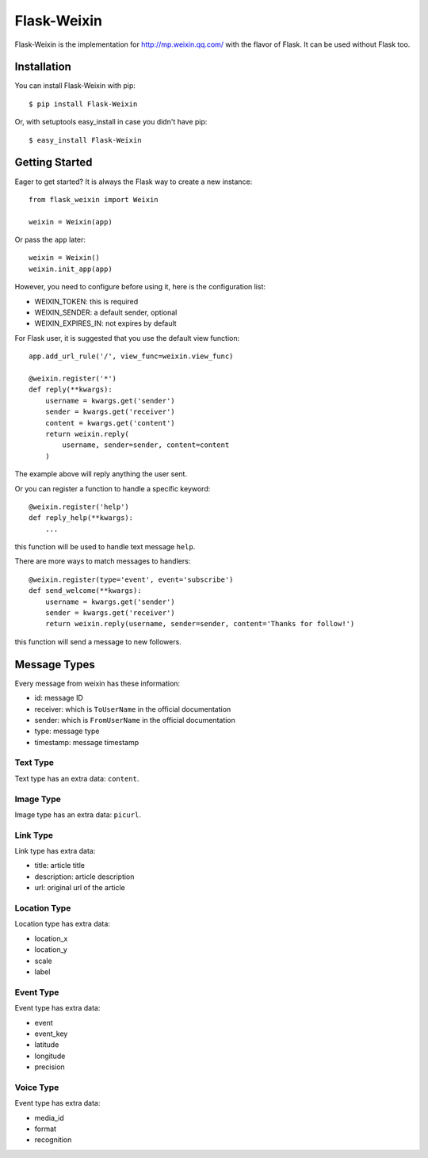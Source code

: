 Flask-Weixin
============

Flask-Weixin is the implementation for http://mp.weixin.qq.com/ with the
flavor of Flask. It can be used without Flask too.

.. image:: https://img.shields.io/pypi/wheel/flask-weixin.svg?style=flat
   :target: https://pypi.python.org/pypi/Flask-Weixin/
   :alt: Wheel Status
.. image:: https://img.shields.io/pypi/v/flask-weixin.svg?style=flat
   :target: https://pypi.python.org/pypi/Flask-Weixin/
   :alt: Latest Version
.. image:: https://travis-ci.org/lepture/flask-weixin.svg?branch=master
   :target: https://travis-ci.org/lepture/flask-weixin
   :alt: Travis CI
.. image:: https://coveralls.io/repos/lepture/flask-weixin/badge.svg?branch=master
   :target: https://coveralls.io/r/lepture/flask-weixin
   :alt: Coverage Status


Installation
------------

You can install Flask-Weixin with pip::

    $ pip install Flask-Weixin

Or, with setuptools easy_install in case you didn't have pip::

    $ easy_install Flask-Weixin


Getting Started
---------------

Eager to get started? It is always the Flask way to create a new instance::

    from flask_weixin import Weixin

    weixin = Weixin(app)

Or pass the ``app`` later::

    weixin = Weixin()
    weixin.init_app(app)

However, you need to configure before using it, here is the configuration
list:

* WEIXIN_TOKEN: this is required
* WEIXIN_SENDER: a default sender, optional
* WEIXIN_EXPIRES_IN: not expires by default

For Flask user, it is suggested that you use the default view function::

    app.add_url_rule('/', view_func=weixin.view_func)

    @weixin.register('*')
    def reply(**kwargs):
        username = kwargs.get('sender')
        sender = kwargs.get('receiver')
        content = kwargs.get('content')
        return weixin.reply(
            username, sender=sender, content=content
        )

The example above will reply anything the user sent.

Or you can register a function to handle a specific keyword::

    @weixin.register('help')
    def reply_help(**kwargs):
        ...

this function will be used to handle text message ``help``.

There are more ways to match messages to handlers::

    @weixin.register(type='event', event='subscribe')
    def send_welcome(**kwargs):
        username = kwargs.get('sender')
        sender = kwargs.get('receiver')
        return weixin.reply(username, sender=sender, content='Thanks for follow!')

this function will send a message to new followers.


Message Types
-------------

Every message from weixin has these information:

* id: message ID
* receiver: which is ``ToUserName`` in the official documentation
* sender: which is ``FromUserName`` in the official documentation
* type: message type
* timestamp: message timestamp

Text Type
~~~~~~~~~

Text type has an extra data: ``content``.


Image Type
~~~~~~~~~~

Image type has an extra data: ``picurl``.


Link Type
~~~~~~~~~

Link type has extra data:

* title: article title
* description: article description
* url: original url of the article


Location Type
~~~~~~~~~~~~~

Location type has extra data:

* location_x
* location_y
* scale
* label


Event Type
~~~~~~~~~~

Event type has extra data:

* event
* event_key
* latitude
* longitude
* precision

Voice Type
~~~~~~~~~~

Event type has extra data:

* media_id
* format
* recognition
